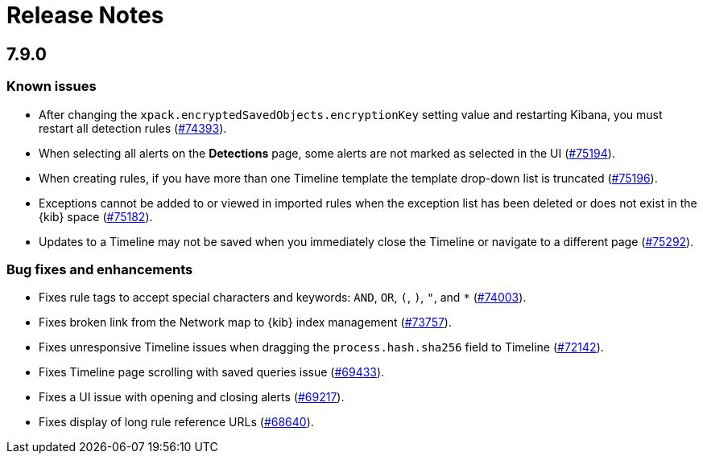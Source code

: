 [[release-notes]]
[chapter]
= Release Notes

// Use these for links to issue and pulls. Note issues and pulls redirect one to
// each other on Github, so don't worry too much on using the right prefix.
:issue: https://github.com/elastic/kibana/issues/
:pull: https://github.com/elastic/kibana/pull/

[discrete]
[[release-notes-7.9.0]]
== 7.9.0

[discrete]
[[known-issues-7.9.0]]
=== Known issues

* After changing the `xpack.encryptedSavedObjects.encryptionKey` setting value
and restarting Kibana, you must restart all detection rules
({issue}74393[#74393]).
* When selecting all alerts on the *Detections* page, some alerts are not marked
as selected in the UI ({issue}75194[#75194]).
* When creating rules, if you have more than one Timeline template the template
drop-down list is truncated ({issue}75196[#75196]).
* Exceptions cannot be added to or viewed in imported rules when the exception
list has been deleted or does not exist in the {kib} space
({issue}75182[#75182]).
* Updates to a Timeline may not be saved when you immediately close the
Timeline or navigate to a different page ({issue}75292[#75292]).

[discrete]
[[big-fixes-7.9.0]]
=== Bug fixes and enhancements

* Fixes rule tags to accept special characters and keywords: `AND`, `OR`, `(`,
`)`, `"`, and `*` ({pull}74003[#74003]).
* Fixes broken link from the Network map to {kib} index management
({pull}73757[#73757]).
* Fixes unresponsive Timeline issues when dragging the `process.hash.sha256`
field to Timeline ({pull}72142[#72142]).
* Fixes Timeline page scrolling with saved queries issue ({pull}69433[#69433]).
* Fixes a UI issue with opening and closing alerts ({pull}69217[#69217]).
* Fixes display of long rule reference URLs ({pull}68640[#68640]).
